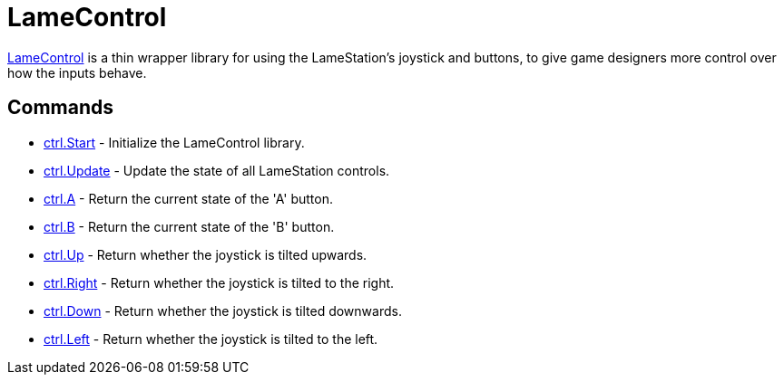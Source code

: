 = LameControl

link:LameControl.adoc[LameControl] is a thin wrapper library
for using the LameStation's joystick and buttons, to give game designers
more control over how the inputs behave.

== Commands

* link:ctrl.Start.adoc[ctrl.Start] - Initialize the LameControl library.
* link:ctrl.Update.adoc[ctrl.Update] - Update the state of all LameStation controls.
* link:ctrl.A.adoc[ctrl.A] - Return the current state of the 'A' button.
* link:ctrl.B.adoc[ctrl.B] - Return the current state of the 'B' button.
* link:ctrl.Up.adoc[ctrl.Up] - Return whether the joystick is tilted upwards.
* link:ctrl.Right.adoc[ctrl.Right] - Return whether the joystick is tilted to the right.
* link:ctrl.Down.adoc[ctrl.Down] - Return whether the joystick is tilted downwards.
* link:ctrl.Left.adoc[ctrl.Left] - Return whether the joystick is tilted to the left.
